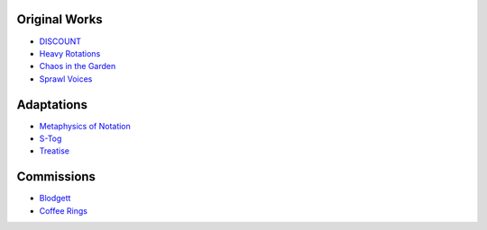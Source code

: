 .. title: Repertoire
.. slug: repertoire
.. date: 2021-11-15
.. tags:
.. category:
.. link:
.. description:
.. type: text

Original Works
--------------

- `DISCOUNT </repertoire/discount>`_

- `Heavy Rotations </repertoire/heavy_rotations>`_

- `Chaos in the Garden </repertoire/chaos_in_the_garden>`_

- `Sprawl Voices </repertoire/sprawl_voices>`_


Adaptations
-----------

- `Metaphysics of Notation </repertoire/metaphysics>`_

- `S-Tog </repertoire/s-tog>`_

- `Treatise </repertoire/treatise>`_

Commissions
-----------

- `Blodgett </repertoire/blodgett>`_
- `Coffee Rings </repertoire/coffee_rings>`_
